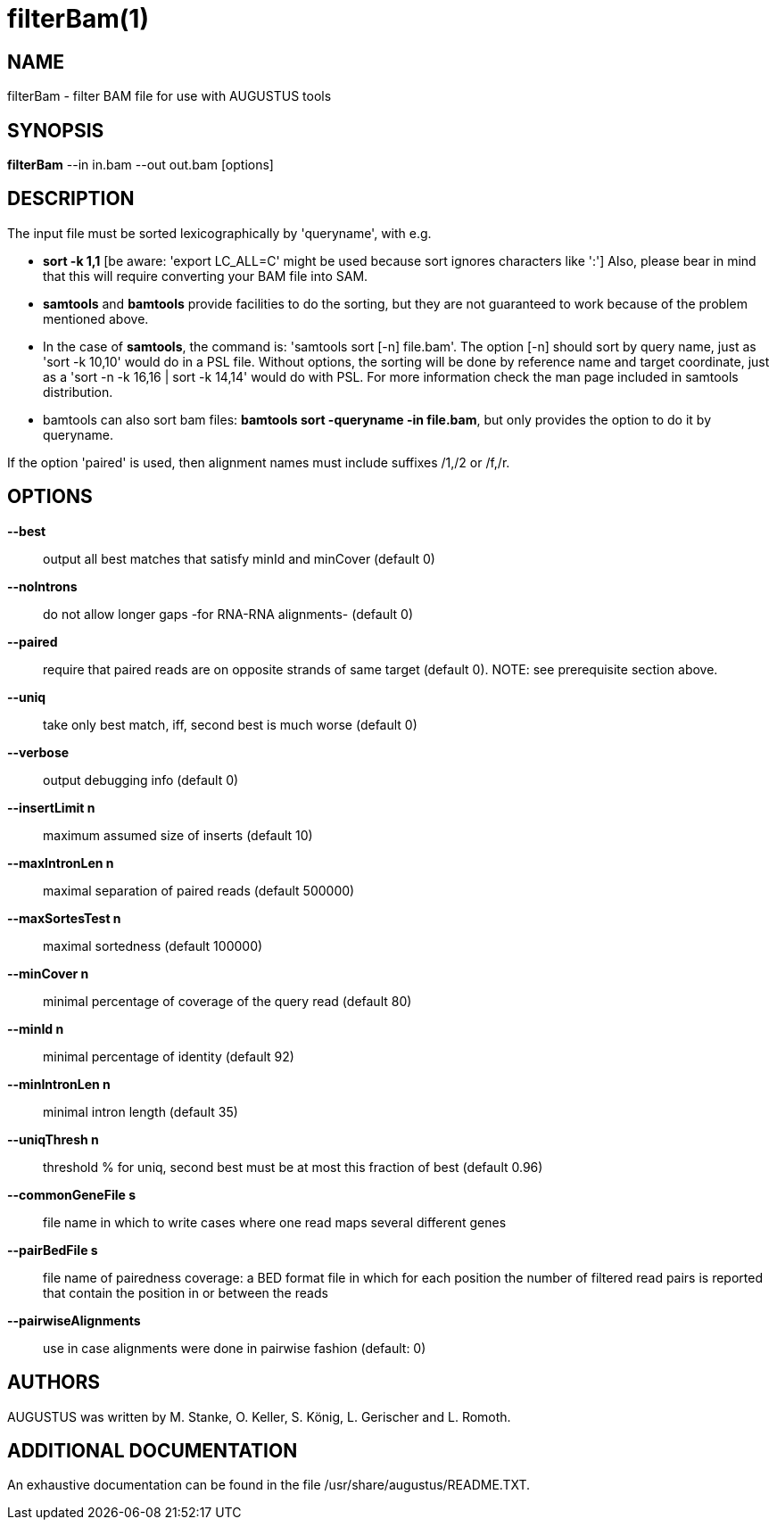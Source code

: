 # filterBam(1)

## NAME

filterBam - filter BAM file for use with AUGUSTUS tools

## SYNOPSIS

*filterBam* --in in.bam --out out.bam [options]

## DESCRIPTION

The input file must be sorted lexicographically by 'queryname', with e.g.

  - *sort -k 1,1* [be aware: 'export LC_ALL=C' might be used  because sort ignores characters like ':']
      Also, please bear in mind that this will require converting your BAM file into SAM.

  - *samtools* and *bamtools* provide facilities to do the sorting,
      but they are not guaranteed to work because of the problem mentioned above.

  - In the case of *samtools*, the command is: 'samtools sort [-n] file.bam'.
    The option [-n] should sort by query name, just as 'sort -k 10,10' would do in a PSL file.
    Without options, the sorting will be done by reference name and target coordinate, just as a  'sort -n -k 16,16 | sort -k 14,14' would do with PSL.
    For more information check the man page included in samtools distribution.

  - bamtools can also sort bam files: *bamtools sort -queryname -in file.bam*,
    but only provides the option to do it by queryname.

If the option 'paired' is used, then alignment names must include suffixes /1,/2 or /f,/r.

## OPTIONS
  
*--best*::
   output all best matches that satisfy minId and minCover (default 0)

*--noIntrons*::
   do not allow longer gaps -for RNA-RNA alignments- (default 0)

*--paired*::
   require that paired reads are on opposite strands of same target
   (default 0). NOTE: see prerequisite section above.

*--uniq*::
   take only best match, iff, second best is much worse  (default 0)

*--verbose*::
   output debugging info (default 0)

*--insertLimit n*::
   maximum assumed size of inserts (default 10)

*--maxIntronLen n*::
   maximal separation of paired reads (default 500000)

*--maxSortesTest n*::
   maximal sortedness (default 100000)

*--minCover n*::
   minimal percentage of coverage of the query read (default 80)

*--minId n*::
   minimal percentage of identity (default 92)

*--minIntronLen n*::
   minimal intron length  (default 35)

*--uniqThresh n*::
   threshold % for uniq, second best must be at most this fraction of best (default 0.96)

*--commonGeneFile s*::
    file name in which to write cases where one read maps several different genes

*--pairBedFile s*::
    file name of pairedness coverage: a BED format file in which for each position the number of
    filtered read pairs is reported that contain the position in
    or between the reads

*--pairwiseAlignments*::
    use in case alignments were done in pairwise fashion (default:  0)

## AUTHORS

AUGUSTUS was written by M. Stanke, O. Keller, S. König, L. Gerischer and L. Romoth.

## ADDITIONAL DOCUMENTATION

An exhaustive documentation can be found in the file /usr/share/augustus/README.TXT.

